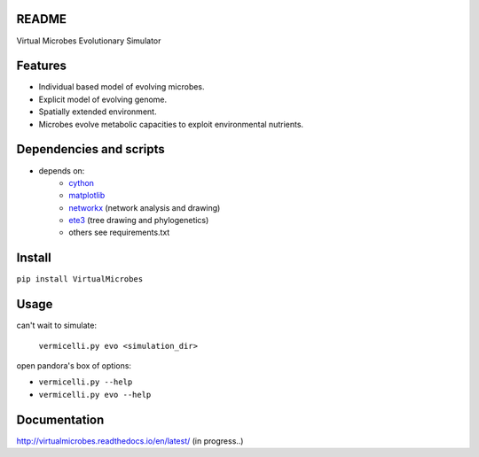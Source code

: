 README
------

Virtual Microbes Evolutionary Simulator 

Features
--------

* Individual based model of evolving microbes.
* Explicit model of evolving genome.
* Spatially extended environment.
* Microbes evolve metabolic capacities to exploit environmental nutrients.

Dependencies and scripts
------------------------


- depends on:
    - `cython <http://cython.org>`_
    - `matplotlib <http://matplotlib.org>`_
    - `networkx <http://networkx.github.io/>`_ (network analysis and drawing)
    - `ete3 <http://etetoolkit.org/>`_ (tree drawing and phylogenetics)
    - others see requirements.txt


Install
-------

``pip install VirtualMicrobes``

Usage
-----

can't wait to simulate:

    ``vermicelli.py evo <simulation_dir>``
    
open pandora's box of options:

- ``vermicelli.py --help``
- ``vermicelli.py evo --help``

Documentation
-------------

http://virtualmicrobes.readthedocs.io/en/latest/ (in progress..)